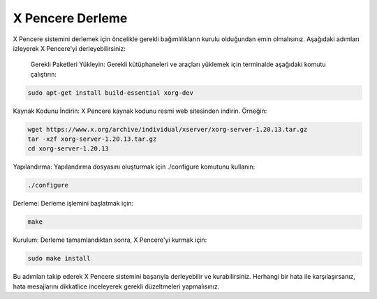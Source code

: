 **X Pencere Derleme**
++++++++++++++++++++

X Pencere sistemini derlemek için öncelikle gerekli bağımlılıkların kurulu olduğundan emin olmalısınız. Aşağıdaki adımları izleyerek X Pencere'yi derleyebilirsiniz:

    Gerekli Paketleri Yükleyin: Gerekli kütüphaneleri ve araçları yüklemek için terminalde aşağıdaki komutu çalıştırın:

.. code-block:: shell

	sudo apt-get install build-essential xorg-dev

Kaynak Kodunu İndirin: X Pencere kaynak kodunu resmi web sitesinden indirin. Örneğin:

.. code-block:: shell

	wget https://www.x.org/archive/individual/xserver/xorg-server-1.20.13.tar.gz
	tar -xzf xorg-server-1.20.13.tar.gz
	cd xorg-server-1.20.13

Yapılandırma: Yapılandırma dosyasını oluşturmak için ./configure komutunu kullanın:

.. code-block:: shell

	./configure

Derleme: Derleme işlemini başlatmak için:

.. code-block:: shell

	make

Kurulum: Derleme tamamlandıktan sonra, X Pencere'yi kurmak için:

.. code-block:: shell

	sudo make install

Bu adımları takip ederek X Pencere sistemini başarıyla derleyebilir ve kurabilirsiniz. Herhangi bir hata ile karşılaşırsanız, hata mesajlarını dikkatlice inceleyerek gerekli düzeltmeleri yapmalısınız.


.. raw:: pdf

   PageBreak

